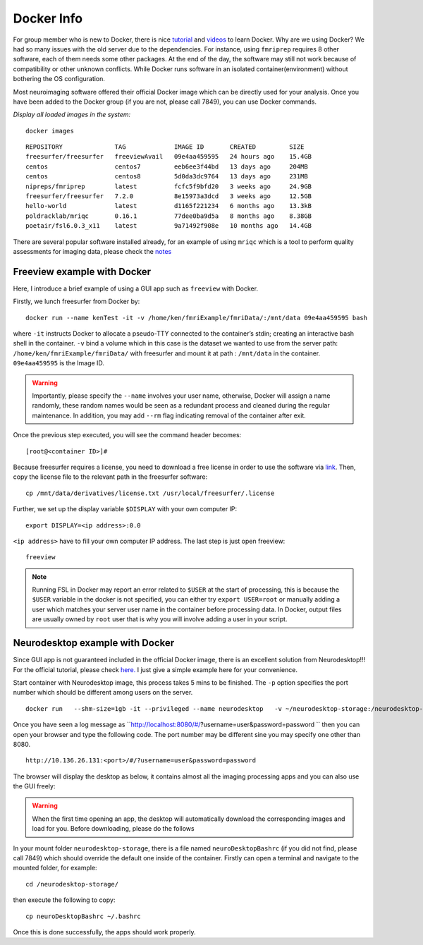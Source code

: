 Docker Info
====

For group member who is new to Docker, there is nice tutorial_ and videos_ to learn Docker. 
Why are we using Docker? We had so many issues with the old server due to the dependencies. For instance, using ``fmriprep`` requires 8 other software, each of them needs some other packages. At the end of the day, the software may still not work because of compatibility or other unknown conflicts. While Docker runs software in an isolated container(environment) without bothering the OS configuration.

Most neuroimaging software offered their official Docker image which can be directly used for your analysis. Once you have been added to the Docker group (if you are not, please call 7849), you can use Docker commands.

.. _tutorial: https://docker-curriculum.com/
.. _videos: https://www.youtube.com/watch?v=fqMOX6JJhGo

*Display all loaded images in the system:*

::

   docker images

::

   REPOSITORY              TAG             IMAGE ID       CREATED         SIZE
   freesurfer/freesurfer   freeviewAvail   09e4aa459595   24 hours ago    15.4GB
   centos                  centos7         eeb6ee3f44bd   13 days ago     204MB
   centos                  centos8         5d0da3dc9764   13 days ago     231MB
   nipreps/fmriprep        latest          fcfc5f9bfd20   3 weeks ago     24.9GB
   freesurfer/freesurfer   7.2.0           8e15973a3dcd   3 weeks ago     12.5GB
   hello-world             latest          d1165f221234   6 months ago    13.3kB
   poldracklab/mriqc       0.16.1          77dee0ba9d5a   8 months ago    8.38GB
   poetair/fsl6.0.3_x11    latest          9a71492f908e   10 months ago   14.4GB


There are several popular software installed already, for an example of using ``mriqc`` which is a tool to perform quality assessments for imaging data, please check the `notes <https://sarenseeley.github.io/BIDS-fmriprep-MRIQC.html#mriqc>`_


Freeview example with Docker
----

Here, I introduce a brief example of using a GUI app such as ``freeview`` with Docker.


Firstly, we lunch freesurfer from Docker by: 

::

   docker run --name kenTest -it -v /home/ken/fmriExample/fmriData/:/mnt/data 09e4aa459595 bash
   
where ``-it`` instructs Docker to allocate a pseudo-TTY connected to the container’s stdin; creating an interactive bash shell in the container. ``-v`` bind a volume which in this case is the dataset we wanted to use from the server path: ``/home/ken/fmriExample/fmriData/`` with freesurfer and mount it at path : ``/mnt/data`` in the container.  ``09e4aa459595`` is the Image ID. 

.. warning::

   Importantly, please specify the ``--name`` involves your user name, otherwise, Docker will assign a name randomly, these random names would be seen as a redundant process and cleaned during the regular maintenance. In addition, you may add ``--rm`` flag indicating removal of the container after exit.

Once the previous step executed, you will see the command header becomes: 

::

   [root@<container ID>]#
   
Because freesurfer requires a license, you need to download a free license in order to use the software via link_. Then, copy the license file to the relevant path in the freesurfer software: 

::

   cp /mnt/data/derivatives/license.txt /usr/local/freesurfer/.license
   
Further, we set up the display variable ``$DISPLAY`` with your own computer IP:

::

   export DISPLAY=<ip address>:0.0

``<ip address>`` have to fill your own computer IP address. The last step is just open freeview:

::

   freeview

.. image:: freeview_img.png
   :width: 600pt



.. _link: https://surfer.nmr.mgh.harvard.edu/fswiki/License
   
   
.. Note::

   Running FSL in Docker may report an error related to ``$USER`` at the start of processing, this is because the ``$USER`` variable in the docker is not specified, you can either try ``export USER=root`` or manually adding a user which matches your server user name in the container before processing data.  In Docker, output files are usually owned by ``root`` user that is why you will involve adding a user in your script.


Neurodesktop example with Docker
----

Since GUI app is not guaranteed included in the official Docker image, there is an excellent solution from Neurodesktop!!! For the official tutorial, please check `here. <https://neurodesk.github.io/docs/neurodesktop/getting-started/linux/>`_ I just give a simple example here for your convenience.

Start container with Neurodesktop image, this process takes 5 mins to be finished. The ``-p`` option specifies the port number which should be different among users on the server.

::

   docker run   --shm-size=1gb -it --privileged --name neurodesktop   -v ~/neurodesktop-storage:/neurodesktop-storage   -e HOST_UID="$(id -u)" -e HOST_GID="$(id -g)"   -p 8080:8080 -h neurodesktop-20210929   vnmd/neurodesktop:20210929


Once you have seen a log message as ``http://localhost:8080/#/?username=user&password=password `` then you can open your browser and type the following code. The port number may be different sine you may specify one other than 8080. 

:: 

   http://10.136.26.131:<port>/#/?username=user&password=password

The browser will display the desktop as below, it contains almost all the imaging processing apps and you can also use the GUI freely:

.. image:: neurodesktop.png
   :width: 600pt

.. warning::

  When the first time opening an app, the desktop will automatically download the corresponding images and load for you. Before downloading, please do the follows
  
In your mount folder ``neurodesktop-storage``, there is a file named ``neuroDesktopBashrc`` (if you did not find, please call 7849) which should override the default one inside of the container. Firstly can open a terminal and navigate to the mounted folder, for example: 

:: 

   cd /neurodesktop-storage/

then execute the following to copy: 

:: 

   cp neuroDesktopBashrc ~/.bashrc
   
Once this is done successfully, the apps should work properly.



   
   
